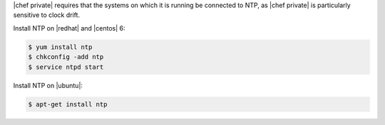 .. The contents of this file may be included in multiple topics.
.. This file should not be changed in a way that hinders its ability to appear in multiple documentation sets.

|chef private| requires that the systems on which it is running be connected to NTP, as |chef private| is particularly sensitive to clock drift.

Install NTP on |redhat| and |centos| 6:

.. code-block:: bash

   $ yum install ntp
   $ chkconfig -add ntp
   $ service ntpd start

Install NTP on |ubuntu|:

.. code-block:: bash

   $ apt-get install ntp
